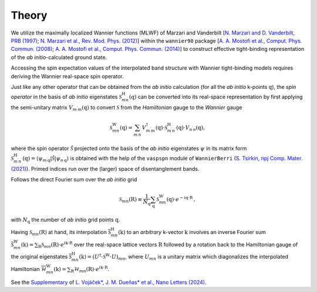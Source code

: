 Theory
=============

We utilize the maximally localized Wannier functions (MLWF) of Marzari and Vanderbilt [`N. Marzari and D. Vanderbilt, PRB (1997) <https://journals.aps.org/prb/abstract/10.1103/PhysRevB.56.12847>`_; `N. Marzari et al., Rev. Mod. Phys. (2012) <https://journals.aps.org/rmp/abstract/10.1103/RevModPhys.84.1419>`_] within the ``wannier90`` package 
[`A. A. Mostofi et al., Comput. Phys. Commun. (2008) <https://www.sciencedirect.com/science/article/pii/S0010465507004936?via%3Dihub>`_; `A. A. Mostofi et al., Comput. Phys. Commun. (2014) <https://www.sciencedirect.com/science/article/pii/S001046551400157X?via%3Dihub>`_] to construct effective tight-binding representation of the *ab initio*-calculated ground state. 

Accessing the spin expectation values of the interpolated band structure with Wannier tight-binding models requires deriving the Wannier real-space spin operator.   

Just like any other operator that can be obtained from the *ab initio* calculation (for all the *ab initio* k-points :math:`\textbf{q}`), the *spin operator* in the basis of *ab initio* eigenstates :math:`\mathcal{S}_{mn}^\mathrm{H}(\textbf{q})` can be converted into its real-space representation by first applying the semi-unitary matrix :math:`V_{m^{\prime} m}(\textbf{q})` to convert :math:`\mathcal{S}` from the *Hamiltonian* gauge to the *Wannier* gauge

.. math::
    \begin{equation}
        \mathcal{S}_{m n}^{\mathrm{W}}(\textbf{q})=\sum_{m^{\prime} n^{\prime}} V_{m^{\prime} m}^\dagger(\textbf{q}) \cdot \mathcal{S}_{m^{\prime} n^{\prime}}^\mathrm{H}(\textbf{q}) \cdot V_{n^{\prime} n}(\textbf{q}),
    \end{equation}

where the spin operator :math:`\hat{\mathcal{S}}` projected onto the basis of the *ab initio* eigenstates :math:`\psi` in its matrix form :math:`\mathcal{S}_{m^{\prime} n^{\prime}}^\mathrm{H}(\textbf{q}) = \left\langle\psi_{m^{\prime} \textbf{q}}|\hat{\mathcal{S}}| \psi_{n^{\prime} \textbf{q}}\right\rangle` is obtained with the help of the ``vaspspn`` module of ``WannierBerri`` (`S. Tsirkin, npj Comp. Mater. (2021) <https://www.nature.com/articles/s41524-021-00498-5>`_). Primed indices run over the (larger) space of disentanglement bands.

Follows the direct Fourier sum over the *ab initio* grid

.. math::
    \begin{equation}
        \mathcal{S}_{m n}(\textbf{R}) \equiv \frac{1}{N_{\textbf{q}}} \sum_{\textbf{q}}  \mathcal{S}_{m n}^{\mathrm{W}}(\textbf{q}) \cdot e^{-i \textbf{q} \cdot \textbf{R}} \,,
    \end{equation}

with :math:`N_{\textbf{q}}` the number of *ab initio* grid points :math:`\textbf{q}`.


Having :math:`\mathcal{S}_{m n}(\textbf{R})` at hand, its interpolation :math:`\overline{\mathcal{S}}_{mn}^\mathrm{H} (\textbf{k})` to an *arbitrary* k-vector :math:`\textbf{k}` involves an inverse Fourier sum :math:`\overline{\mathcal{S}}_{mn}^\mathrm{W} (\textbf{k}) = \sum_\textbf{R} \mathcal{S}_{mn} (\textbf{R}) \cdot  e^{i \textbf{k} \cdot \textbf{R}}` over the real-space lattice vectors :math:`\textbf{R}` followed by a rotation back to the Hamiltonian gauge of the original eigenstates :math:`\overline{\mathcal{S}}_{mn}^\mathrm{H} (\textbf{k}) = (U^\dagger \cdot \mathcal{S}^\mathrm{W} \cdot U)_{mn}`, where :math:`U_{mn}` is a unitary matrix which diagonalizes the interpolated Hamiltonian :math:`\overline{\mathcal{H}}_{mn}^\mathrm{W} (\textbf{k}) = \sum_\textbf{R} \mathcal{H}_{mn} (\textbf{R}) \cdot  e^{i \textbf{k} \cdot \textbf{R}}`.

See the `Supplementary <https://pubs.acs.org/doi/suppl/10.1021/acs.nanolett.4c03029/suppl_file/nl4c03029_si_001.pdf>`_ of `L. Vojáček*, J. M. Dueñas* et al., Nano Letters (2024) <https://pubs.acs.org/doi/10.1021/acs.nanolett.4c03029>`_.

..  This procedure is implemented in ``spinWannier``.